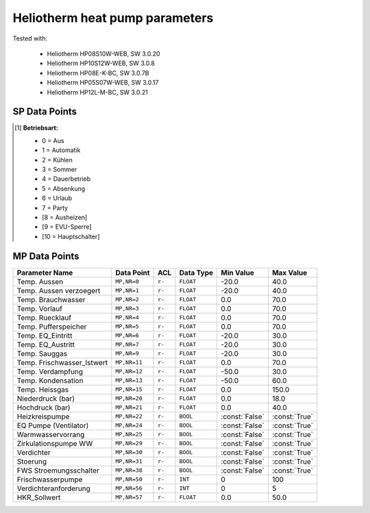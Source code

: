 .. _htparams:

Heliotherm heat pump parameters
===============================

Tested with:

  * Heliotherm HP08S10W-WEB, SW 3.0.20
  * Heliotherm HP10S12W-WEB, SW 3.0.8
  * Heliotherm HP08E-K-BC, SW 3.0.7B
  * Heliotherm HP05S07W-WEB, SW 3.0.17
  * Heliotherm HP12L-M-BC, SW 3.0.21


SP Data Points
--------------

+-----------------------------------------+-----------------+---------+-------------+----------------+----------------+
| Parameter Name                          | Data Point      | ACL     | Data Type   | Min Value      | Max Value      |
+=========================================+=================+=========+=============+================+================+
| Liegenschaft                            | ``SP,NR=3``     | ``r-``  | ``INT``     |  0             |  2147483647    |
+-----------------------------------------+-----------------+---------+-------------+----------------+----------------+
| WP_System                               | ``SP,NR=4``     | ``r-``  | ``INT``     |  1             |  2             |
+-----------------------------------------+-----------------+---------+-------------+----------------+----------------+
| WW Type                                 | ``SP,NR=5``     | ``r-``  | ``INT``     |  0             |  4             |
+-----------------------------------------+-----------------+---------+-------------+----------------+----------------+
| FWS Type                                | ``SP,NR=6``     | ``r-``  | ``BOOL``    |  0             |  1             |
+-----------------------------------------+-----------------+---------+-------------+----------------+----------------+
| Puffer Type                             | ``SP,NR=7``     | ``r-``  | ``BOOL``    |  0             |  1             |
+-----------------------------------------+-----------------+---------+-------------+----------------+----------------+
| Softwareversion                         | ``SP,NR=9``     | ``r-``  | ``INT``     | :const:`None`  | :const:`None`  |  TODO min/max
+-----------------------------------------+-----------------+---------+-------------+----------------+----------------+
| Verdichter_Status                       | ``SP,NR=10``    | ``r-``  | ``INT``     |  0             |  11            |
+-----------------------------------------+-----------------+---------+-------------+----------------+----------------+
| Verdichter laeuft seit                  | ``SP,NR=11``    | ``r-``  | ``INT``     |  10            |  100000        |
+-----------------------------------------+-----------------+---------+-------------+----------------+----------------+
| Betriebsart [1]_                        | ``SP,NR=13``    | ``r-``  | ``INT``     |  0             |  7             |
+-----------------------------------------+-----------------+---------+-------------+----------------+----------------+
| HKR Soll_Raum                           | ``SP,NR=69``    | ``r-``  | ``FLOAT``   |  10.0          |  25.0          |
+-----------------------------------------+-----------------+---------+-------------+----------------+----------------+
| HKR Aufheiztemp. (K)                    | ``SP,NR=71``    | ``r-``  | ``INT``     |  1             |  10            |
+-----------------------------------------+-----------------+---------+-------------+----------------+----------------+
| HKR Absenktemp. (K)                     | ``SP,NR=72``    | ``r-``  | ``INT``     |  -10           |  -1            |
+-----------------------------------------+-----------------+---------+-------------+----------------+----------------+
| HKR Heizgrenze                          | ``SP,NR=76``    | ``r-``  | ``INT``     |  0             |  45            |
+-----------------------------------------+-----------------+---------+-------------+----------------+----------------+
| HKR RLT Soll_oHG (Heizkurve)            | ``SP,NR=80``    | ``r-``  | ``FLOAT``   |  15.0          |  40.0          |
+-----------------------------------------+-----------------+---------+-------------+----------------+----------------+
| HKR RLT Soll_0 (Heizkurve)              | ``SP,NR=81``    | ``r-``  | ``FLOAT``   |  20.0          |  50.0          |
+-----------------------------------------+-----------------+---------+-------------+----------------+----------------+
| HKR RLT Soll_uHG (Heizkurve)            | ``SP,NR=82``    | ``r-``  | ``FLOAT``   |  25.0          |  60.0          |
+-----------------------------------------+-----------------+---------+-------------+----------------+----------------+
| WW Normaltemp.                          | ``SP,NR=83``    | ``r-``  | ``INT``     |  10            |  75            |
+-----------------------------------------+-----------------+---------+-------------+----------------+----------------+
| WW Hysterese Normaltemp.                | ``SP,NR=84``    | ``r-``  | ``INT``     |  1             |  10            |
+-----------------------------------------+-----------------+---------+-------------+----------------+----------------+
| WW Minimaltemp.                         | ``SP,NR=85``    | ``r-``  | ``INT``     |  5             |  45            |
+-----------------------------------------+-----------------+---------+-------------+----------------+----------------+
| WW Hysterese Minimaltemp.               | ``SP,NR=86``    | ``r-``  | ``INT``     |  1             |  10            |
+-----------------------------------------+-----------------+---------+-------------+----------------+----------------+
| BSZ HKP Betriebsstunden                 | ``SP,NR=153``   | ``r-``  | ``INT``     |  0             |  100000        |
+-----------------------------------------+-----------------+---------+-------------+----------------+----------------+
| BSZ HKP Schaltung                       | ``SP,NR=155``   | ``r-``  | ``INT``     |  0             |  100000        |
+-----------------------------------------+-----------------+---------+-------------+----------------+----------------+
| BSZ EQ Betriebsstunden                  | ``SP,NR=162``   | ``r-``  | ``INT``     |  0             |  100000        |
+-----------------------------------------+-----------------+---------+-------------+----------------+----------------+
| BSZ EQ Schaltungen                      | ``SP,NR=164``   | ``r-``  | ``INT``     |  0             |  100000        |
+-----------------------------------------+-----------------+---------+-------------+----------------+----------------+
| BSZ WWV Betriebsstunden                 | ``SP,NR=165``   | ``r-``  | ``INT``     |  0             |  100000        |
+-----------------------------------------+-----------------+---------+-------------+----------------+----------------+
| BSZ WWV Schaltungen                     | ``SP,NR=167``   | ``r-``  | ``INT``     |  0             |  100000        |
+-----------------------------------------+-----------------+---------+-------------+----------------+----------------+
| BSZ ZIPWW Betriebsstunden               | ``SP,NR=168``   | ``r-``  | ``INT``     |  0             |  100000        |
+-----------------------------------------+-----------------+---------+-------------+----------------+----------------+
| BSZ ZIPWW Schaltungen                   | ``SP,NR=170``   | ``r-``  | ``INT``     |  0             |  100000        |
+-----------------------------------------+-----------------+---------+-------------+----------------+----------------+
| BSZ Verdichter Betriebsst. WW           | ``SP,NR=171``   | ``r-``  | ``INT``     |  0             |  100000        |
+-----------------------------------------+-----------------+---------+-------------+----------------+----------------+
| BSZ Verdichter Betriebsst. HKR          | ``SP,NR=172``   | ``r-``  | ``INT``     |  0             |  100000        |
+-----------------------------------------+-----------------+---------+-------------+----------------+----------------+
| BSZ Verdichter Betriebsst. ges          | ``SP,NR=173``   | ``r-``  | ``INT``     |  0             |  100000        |
+-----------------------------------------+-----------------+---------+-------------+----------------+----------------+
| MKR2 Aktiviert                          | ``SP,NR=222``   | ``r-``  | ``INT``     |  0             |  2             |
+-----------------------------------------+-----------------+---------+-------------+----------------+----------------+
| Energiezaehler                          | ``SP,NR=263``   | ``r-``  | ``INT``     |  0             |  2             |
+-----------------------------------------+-----------------+---------+-------------+----------------+----------------+

.. [1] **Betriebsart:**

  * 0 = Aus
  * 1 = Automatik
  * 2 = Kühlen
  * 3 = Sommer
  * 4 = Dauerbetrieb
  * 5 = Absenkung
  * 6 = Urlaub
  * 7 = Party
  * [8 = Ausheizen]
  * [9 = EVU-Sperre]
  * [10 = Hauptschalter]


MP Data Points
--------------

+-----------------------------------------+-----------------+---------+-------------+----------------+----------------+
| Parameter Name                          | Data Point      | ACL     | Data Type   | Min Value      | Max Value      |
+=========================================+=================+=========+=============+================+================+
| Temp. Aussen                            | ``MP,NR=0``     | ``r-``  | ``FLOAT``   |  -20.0         |  40.0          |
+-----------------------------------------+-----------------+---------+-------------+----------------+----------------+
| Temp. Aussen verzoegert                 | ``MP,NR=1``     | ``r-``  | ``FLOAT``   |  -20.0         |  40.0          |
+-----------------------------------------+-----------------+---------+-------------+----------------+----------------+
| Temp. Brauchwasser                      | ``MP,NR=2``     | ``r-``  | ``FLOAT``   |  0.0           |  70.0          |
+-----------------------------------------+-----------------+---------+-------------+----------------+----------------+
| Temp. Vorlauf                           | ``MP,NR=3``     | ``r-``  | ``FLOAT``   |  0.0           |  70.0          |
+-----------------------------------------+-----------------+---------+-------------+----------------+----------------+
| Temp. Ruecklauf                         | ``MP,NR=4``     | ``r-``  | ``FLOAT``   |  0.0           |  70.0          |
+-----------------------------------------+-----------------+---------+-------------+----------------+----------------+
| Temp. Pufferspeicher                    | ``MP,NR=5``     | ``r-``  | ``FLOAT``   |  0.0           |  70.0          |
+-----------------------------------------+-----------------+---------+-------------+----------------+----------------+
| Temp. EQ_Eintritt                       | ``MP,NR=6``     | ``r-``  | ``FLOAT``   |  -20.0         |  30.0          |
+-----------------------------------------+-----------------+---------+-------------+----------------+----------------+
| Temp. EQ_Austritt                       | ``MP,NR=7``     | ``r-``  | ``FLOAT``   |  -20.0         |  30.0          |
+-----------------------------------------+-----------------+---------+-------------+----------------+----------------+
| Temp. Sauggas                           | ``MP,NR=9``     | ``r-``  | ``FLOAT``   |  -20.0         |  30.0          |
+-----------------------------------------+-----------------+---------+-------------+----------------+----------------+
| Temp. Frischwasser_Istwert              | ``MP,NR=11``    | ``r-``  | ``FLOAT``   |  0.0           |  70.0          |
+-----------------------------------------+-----------------+---------+-------------+----------------+----------------+
| Temp. Verdampfung                       | ``MP,NR=12``    | ``r-``  | ``FLOAT``   |  -50.0         |  30.0          |
+-----------------------------------------+-----------------+---------+-------------+----------------+----------------+
| Temp. Kondensation                      | ``MP,NR=13``    | ``r-``  | ``FLOAT``   |  -50.0         |  60.0          |
+-----------------------------------------+-----------------+---------+-------------+----------------+----------------+
| Temp. Heissgas                          | ``MP,NR=15``    | ``r-``  | ``FLOAT``   |  0.0           |  150.0         |
+-----------------------------------------+-----------------+---------+-------------+----------------+----------------+
| Niederdruck (bar)                       | ``MP,NR=20``    | ``r-``  | ``FLOAT``   |  0.0           |  18.0          |
+-----------------------------------------+-----------------+---------+-------------+----------------+----------------+
| Hochdruck (bar)                         | ``MP,NR=21``    | ``r-``  | ``FLOAT``   |  0.0           |  40.0          |
+-----------------------------------------+-----------------+---------+-------------+----------------+----------------+
| Heizkreispumpe                          | ``MP,NR=22``    | ``r-``  | ``BOOL``    | :const:`False` |  :const:`True` |
+-----------------------------------------+-----------------+---------+-------------+----------------+----------------+
| EQ Pumpe (Ventilator)                   | ``MP,NR=24``    | ``r-``  | ``BOOL``    | :const:`False` |  :const:`True` |
+-----------------------------------------+-----------------+---------+-------------+----------------+----------------+
| Warmwasservorrang                       | ``MP,NR=25``    | ``r-``  | ``BOOL``    | :const:`False` |  :const:`True` |
+-----------------------------------------+-----------------+---------+-------------+----------------+----------------+
| Zirkulationspumpe WW                    | ``MP,NR=29``    | ``r-``  | ``BOOL``    | :const:`False` |  :const:`True` |
+-----------------------------------------+-----------------+---------+-------------+----------------+----------------+
| Verdichter                              | ``MP,NR=30``    | ``r-``  | ``BOOL``    | :const:`False` |  :const:`True` |
+-----------------------------------------+-----------------+---------+-------------+----------------+----------------+
| Stoerung                                | ``MP,NR=31``    | ``r-``  | ``BOOL``    | :const:`False` |  :const:`True` |
+-----------------------------------------+-----------------+---------+-------------+----------------+----------------+
| FWS Stroemungsschalter                  | ``MP,NR=38``    | ``r-``  | ``BOOL``    | :const:`False` |  :const:`True` |
+-----------------------------------------+-----------------+---------+-------------+----------------+----------------+
| Frischwasserpumpe                       | ``MP,NR=50``    | ``r-``  | ``INT``     |  0             |  100           |
+-----------------------------------------+-----------------+---------+-------------+----------------+----------------+
| Verdichteranforderung                   | ``MP,NR=56``    | ``r-``  | ``INT``     |  0             |  5             |
+-----------------------------------------+-----------------+---------+-------------+----------------+----------------+
| HKR_Sollwert                            | ``MP,NR=57``    | ``r-``  | ``FLOAT``   |  0.0           |  50.0          |
+-----------------------------------------+-----------------+---------+-------------+----------------+----------------+
